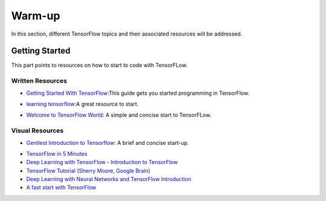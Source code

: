 Warm-up
=======

In this section, different TensorFlow topics and their associated
resources will be addressed.


Getting Started
---------------

This part points to resources on how to start to code with TensorFLow.


.. * :ref:`in-rst`
.. * :ref:`in-markdown`

.. _in-rst:

Written Resources
~~~~~~~~~~~~~~~~~~
* `Getting Started With TensorFlow`_:This guide gets you started programming in TensorFlow.

.. _Getting Started With TensorFlow: https://www.tensorflow.org/get_started/get_started


* `learning tensorflow`_:A great resource to start.

.. _learning tensorflow: http://learningtensorflow.com/getting_started/


* `Welcome to TensorFlow World`_: A simple and concise start to TensorFLow.

.. _Welcome to TensorFlow World: https://github.com/astorfi/TensorFlow-World/tree/master/docs/tutorials/0-welcome

Visual Resources
~~~~~~~~~~~~~~~~

* `Gentlest Introduction to Tensorflow`_: A brief and concise start-up.

.. _Gentlest Introduction to Tensorflow: https://www.youtube.com/watch?v=dYhrCUFN0eM

* `TensorFlow in 5 Minutes  <https://www.youtube.com/watch?v=2FmcHiLCwTU/>`_

* `Deep Learning with TensorFlow - Introduction to TensorFlow  <https://www.youtube.com/watch?v=MotG3XI2qSs>`_

* `TensorFlow Tutorial (Sherry Moore, Google Brain)  <https://www.youtube.com/watch?v=Ejec3ID_h0w>`_

* `Deep Learning with Neural Networks and TensorFlow Introduction  <https://www.youtube.com/watch?v=oYbVFhK_olY>`_

* `A fast start with TensorFlow <https:/www.youtube.com/watch?v=Q-FF_0NAT3s>`_
